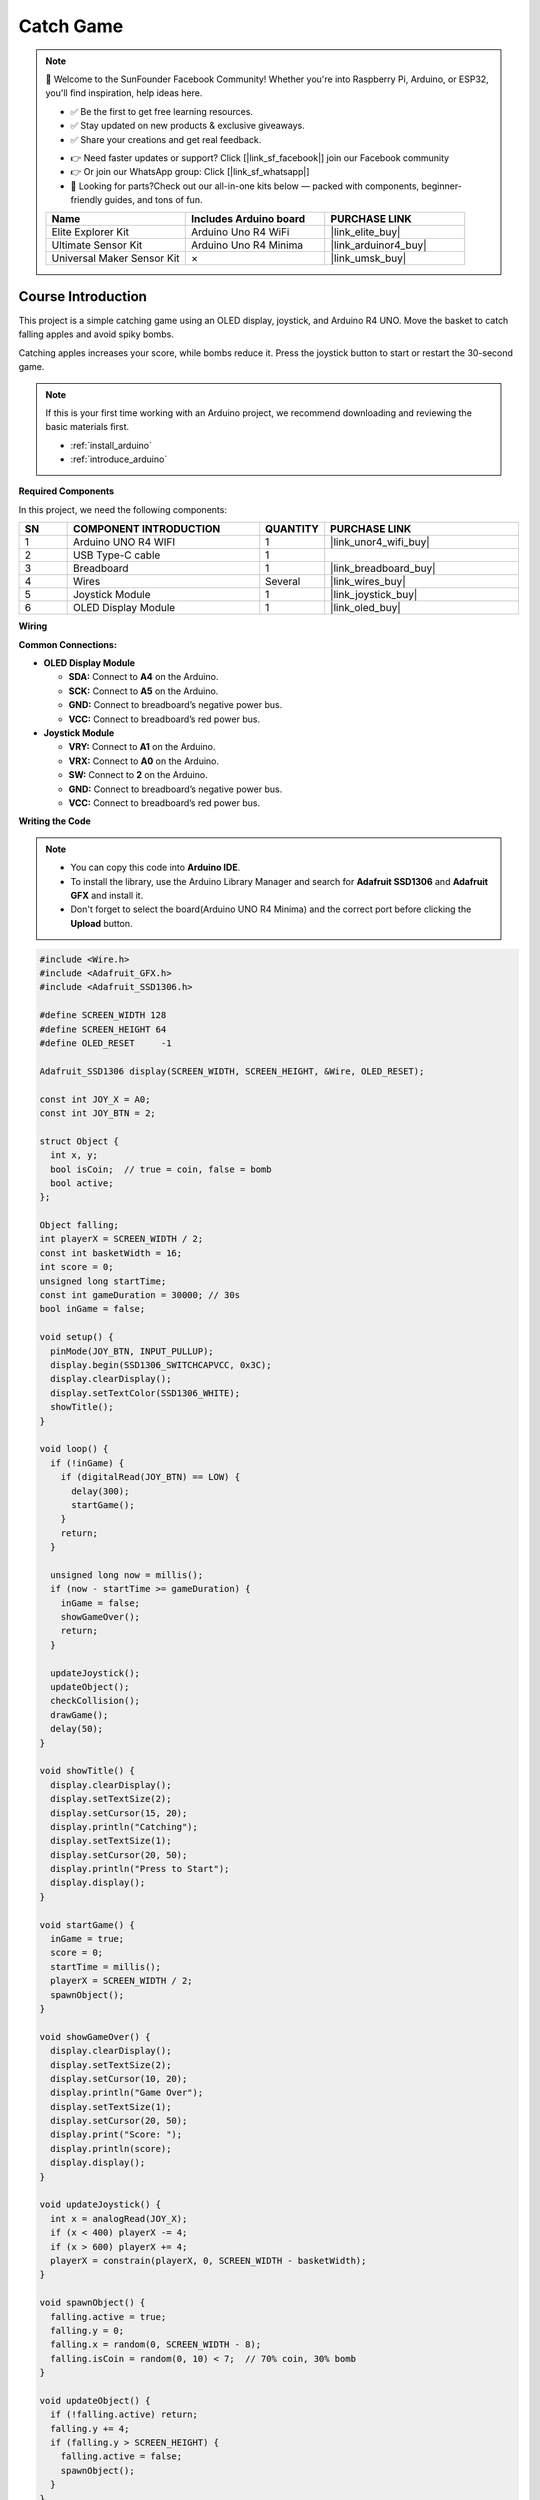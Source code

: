 .. _catch_game:

Catch Game
==============================================================

.. note::
  
  🌟 Welcome to the SunFounder Facebook Community! Whether you're into Raspberry Pi, Arduino, or ESP32, you'll find inspiration, help ideas here.
   
  - ✅ Be the first to get free learning resources. 
   
  - ✅ Stay updated on new products & exclusive giveaways. 
   
  - ✅ Share your creations and get real feedback.
   
  * 👉 Need faster updates or support? Click [|link_sf_facebook|] join our Facebook community 

  * 👉 Or join our WhatsApp group: Click [|link_sf_whatsapp|]
   
  * 🎁 Looking for parts?Check out our all-in-one kits below — packed with components, beginner-friendly guides, and tons of fun.
  
  .. list-table::
    :widths: 20 20 20
    :header-rows: 1

    *   - Name	
        - Includes Arduino board
        - PURCHASE LINK
    *   - Elite Explorer Kit	
        - Arduino Uno R4 WiFi
        - |link_elite_buy|
    *   - Ultimate Sensor Kit	
        - Arduino Uno R4 Minima
        - |link_arduinor4_buy|
    *   - Universal Maker Sensor Kit
        - ×
        - |link_umsk_buy|

Course Introduction
------------------------

This project is a simple catching game using an OLED display, joystick, and Arduino R4 UNO. Move the basket to catch falling apples and avoid spiky bombs. 

Catching apples increases your score, while bombs reduce it. Press the joystick button to start or restart the 30-second game.


.. raw:: html

  <iframe width="700" height="394" src="https://www.youtube.com/embed/6pLDcS7eF3A?si=HiP-DjcnpUNIi3L5" title="YouTube video player" frameborder="0" allow="accelerometer; autoplay; clipboard-write; encrypted-media; gyroscope; picture-in-picture; web-share" referrerpolicy="strict-origin-when-cross-origin" allowfullscreen></iframe>

.. note::

  If this is your first time working with an Arduino project, we recommend downloading and reviewing the basic materials first.

  * :ref:`install_arduino`
  * :ref:`introduce_arduino`

**Required Components**

In this project, we need the following components:

.. list-table::
    :widths: 5 20 5 20
    :header-rows: 1

    *   - SN
        - COMPONENT INTRODUCTION	
        - QUANTITY
        - PURCHASE LINK

    *   - 1
        - Arduino UNO R4 WIFI
        - 1
        - |link_unor4_wifi_buy|
    *   - 2
        - USB Type-C cable
        - 1
        - 
    *   - 3
        - Breadboard
        - 1
        - |link_breadboard_buy|
    *   - 4
        - Wires
        - Several
        - |link_wires_buy|
    *   - 5
        - Joystick Module
        - 1
        - |link_joystick_buy|
    *   - 6
        - OLED Display Module
        - 1
        - |link_oled_buy|

**Wiring**

.. image:: img/catch_game_bb.png

**Common Connections:**

* **OLED Display Module**

  - **SDA:** Connect to **A4** on the Arduino.
  - **SCK:** Connect to **A5** on the Arduino.
  - **GND:** Connect to breadboard’s negative power bus.
  - **VCC:** Connect to breadboard’s red power bus.

* **Joystick Module**

  - **VRY:** Connect to **A1** on the Arduino.
  - **VRX:** Connect to **A0** on the Arduino.
  - **SW:** Connect to **2** on the Arduino.
  - **GND:** Connect to breadboard’s negative power bus.
  - **VCC:** Connect to breadboard’s red power bus.

**Writing the Code**

.. note::

    * You can copy this code into **Arduino IDE**. 
    * To install the library, use the Arduino Library Manager and search for **Adafruit SSD1306** and **Adafruit GFX** and install it.
    * Don't forget to select the board(Arduino UNO R4 Minima) and the correct port before clicking the **Upload** button.

.. code-block:: arduino

      #include <Wire.h>
      #include <Adafruit_GFX.h>
      #include <Adafruit_SSD1306.h>

      #define SCREEN_WIDTH 128
      #define SCREEN_HEIGHT 64
      #define OLED_RESET     -1

      Adafruit_SSD1306 display(SCREEN_WIDTH, SCREEN_HEIGHT, &Wire, OLED_RESET);

      const int JOY_X = A0;
      const int JOY_BTN = 2;

      struct Object {
        int x, y;
        bool isCoin;  // true = coin, false = bomb
        bool active;
      };

      Object falling;
      int playerX = SCREEN_WIDTH / 2;
      const int basketWidth = 16;
      int score = 0;
      unsigned long startTime;
      const int gameDuration = 30000; // 30s
      bool inGame = false;

      void setup() {
        pinMode(JOY_BTN, INPUT_PULLUP);
        display.begin(SSD1306_SWITCHCAPVCC, 0x3C);
        display.clearDisplay();
        display.setTextColor(SSD1306_WHITE);
        showTitle();
      }

      void loop() {
        if (!inGame) {
          if (digitalRead(JOY_BTN) == LOW) {
            delay(300);
            startGame();
          }
          return;
        }

        unsigned long now = millis();
        if (now - startTime >= gameDuration) {
          inGame = false;
          showGameOver();
          return;
        }

        updateJoystick();
        updateObject();
        checkCollision();
        drawGame();
        delay(50);
      }

      void showTitle() {
        display.clearDisplay();
        display.setTextSize(2);
        display.setCursor(15, 20);
        display.println("Catching");
        display.setTextSize(1);
        display.setCursor(20, 50);
        display.println("Press to Start");
        display.display();
      }

      void startGame() {
        inGame = true;
        score = 0;
        startTime = millis();
        playerX = SCREEN_WIDTH / 2;
        spawnObject();
      }

      void showGameOver() {
        display.clearDisplay();
        display.setTextSize(2);
        display.setCursor(10, 20);
        display.println("Game Over");
        display.setTextSize(1);
        display.setCursor(20, 50);
        display.print("Score: ");
        display.println(score);
        display.display();
      }

      void updateJoystick() {
        int x = analogRead(JOY_X);
        if (x < 400) playerX -= 4;
        if (x > 600) playerX += 4;
        playerX = constrain(playerX, 0, SCREEN_WIDTH - basketWidth);
      }

      void spawnObject() {
        falling.active = true;
        falling.y = 0;
        falling.x = random(0, SCREEN_WIDTH - 8);
        falling.isCoin = random(0, 10) < 7;  // 70% coin, 30% bomb
      }

      void updateObject() {
        if (!falling.active) return;
        falling.y += 4;
        if (falling.y > SCREEN_HEIGHT) {
          falling.active = false;
          spawnObject();
        }
      }

      void checkCollision() {
        if (!falling.active) return;

        if (falling.y + 6 >= 56 && falling.y + 6 <= 64) {
          if (falling.x + 6 >= playerX && falling.x <= playerX + basketWidth) {
            if (falling.isCoin) score += 1;
            else score -= 1;
            falling.active = false;
            spawnObject();
          }
        }
      }

      void drawGame() {
        display.clearDisplay();

        // Draw basket
        display.fillRect(playerX, 56, basketWidth, 6, SSD1306_WHITE);

        // Draw falling object
        if (falling.active) {
          if (falling.isCoin) {
            // Apple: big solid circle + stem + leaf
            display.fillCircle(falling.x + 6, falling.y + 6, 6, SSD1306_WHITE);          // Apple body
            display.drawLine(falling.x + 6, falling.y + 1, falling.x + 6, falling.y - 2, SSD1306_WHITE); // Stem
            display.drawPixel(falling.x + 5, falling.y - 3, SSD1306_WHITE);             // Leaf left
            display.drawPixel(falling.x + 7, falling.y - 3, SSD1306_WHITE);             // Leaf right
          } else {
            // Spiky bomb / mine: solid center + 4 spikes
            display.fillCircle(falling.x + 6, falling.y + 6, 5, SSD1306_WHITE);         // Body
            display.drawLine(falling.x + 6, falling.y + 1, falling.x + 6, falling.y - 2, SSD1306_WHITE); // Top spike
            display.drawLine(falling.x + 6, falling.y + 11, falling.x + 6, falling.y + 14, SSD1306_WHITE); // Bottom spike
            display.drawLine(falling.x + 1, falling.y + 6, falling.x - 2, falling.y + 6, SSD1306_WHITE); // Left spike
            display.drawLine(falling.x + 11, falling.y + 6, falling.x + 14, falling.y + 6, SSD1306_WHITE); // Right spike
          }
        }

        // Draw score
        display.setCursor(0, 0);
        display.setTextSize(1);
        display.print("Score: ");
        display.print(score);

        // Draw time left
        display.setCursor(80, 0);
        int remaining = (gameDuration - (millis() - startTime)) / 1000;
        display.print("Time: ");
        display.print(remaining);

        display.display();
      }

